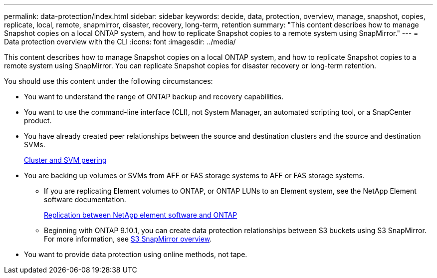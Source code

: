 ---
permalink: data-protection/index.html
sidebar: sidebar
keywords: decide, data, protection, overview, manage, snapshot, copies, replicate, local, remote, snapmirror, disaster, recovery, long-term, retention
summary: "This content describes how to manage Snapshot copies on a local ONTAP system, and how to replicate Snapshot copies to a remote system using SnapMirror."
---
= Data protection overview with the CLI
:icons: font
:imagesdir: ../media/

[.lead]
This content describes how to manage Snapshot copies on a local ONTAP system, and how to replicate Snapshot copies to a remote system using SnapMirror. You can replicate Snapshot copies for disaster recovery or long-term retention.

You should use this content under the following circumstances:

* You want to understand the range of ONTAP backup and recovery capabilities.
* You want to use the command-line interface (CLI), not System Manager, an automated scripting tool, or a SnapCenter product.
* You have already created peer relationships between the source and destination clusters and the source and destination SVMs.
+
link:../peering/index.html[Cluster and SVM peering]

* You are backing up volumes or SVMs from AFF or FAS storage systems to AFF or FAS storage systems.
 ** If you are replicating Element volumes to ONTAP, or ONTAP LUNs to an Element system, see the NetApp Element software documentation.
+
link:../element-replication/index.html[Replication between NetApp element software and ONTAP]
** Beginning with ONTAP 9.10.1, you can create data protection relationships between S3 buckets using S3 SnapMirror. For more information, see link:../s3-snapmirror/index.html[S3 SnapMirror overview].
* You want to provide data protection using online methods, not tape.

// 2021-12-16, Jira IE-412
